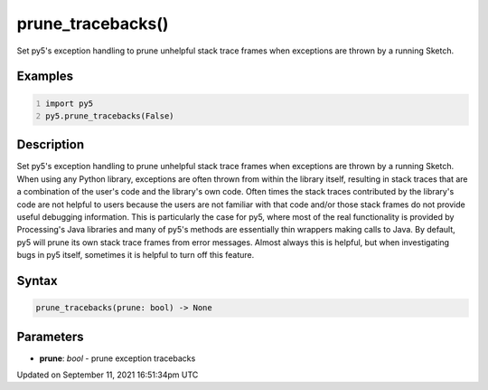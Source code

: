 prune_tracebacks()
==================

Set py5's exception handling to prune unhelpful stack trace frames when exceptions are thrown by a running Sketch.

Examples
--------

.. raw:: html

    <div class="example-table">

.. raw:: html

    <div class="example-row"><div class="example-cell-image">

.. raw:: html

    </div><div class="example-cell-code">

.. code:: python
    :number-lines:

    import py5
    py5.prune_tracebacks(False)

.. raw:: html

    </div></div>

.. raw:: html

    </div>

Description
-----------

Set py5's exception handling to prune unhelpful stack trace frames when exceptions are thrown by a running Sketch. When using any Python library, exceptions are often thrown from within the library itself, resulting in stack traces that are a combination of the user's code and the library's own code. Often times the stack traces contributed by the library's code are not helpful to users because the users are not familiar with that code and/or those stack frames do not provide useful debugging information. This is particularly the case for py5, where most of the real functionality is provided by Processing's Java libraries and many of py5's methods are essentially thin wrappers making calls to Java. By default, py5 will prune its own stack trace frames from error messages. Almost always this is helpful, but when investigating bugs in py5 itself, sometimes it is helpful to turn off this feature.

Syntax
------

.. code:: python

    prune_tracebacks(prune: bool) -> None

Parameters
----------

* **prune**: `bool` - prune exception tracebacks


Updated on September 11, 2021 16:51:34pm UTC

